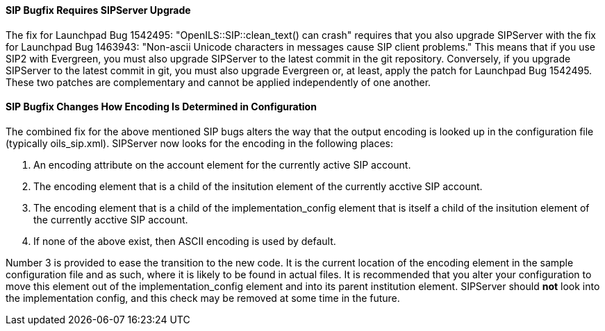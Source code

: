 SIP Bugfix Requires SIPServer Upgrade
^^^^^^^^^^^^^^^^^^^^^^^^^^^^^^^^^^^^^

The fix for Launchpad Bug 1542495: "OpenILS::SIP::clean_text() can
crash" requires that you also upgrade SIPServer with the fix for
Launchpad Bug 1463943: "Non-ascii Unicode characters in messages cause
SIP client problems."  This means that if you use SIP2 with Evergreen,
you must also upgrade SIPServer to the latest commit in the git
repository.  Conversely, if you upgrade SIPServer to the latest commit
in git, you must also upgrade Evergreen or, at least, apply the patch
for Launchpad Bug 1542495.  These two patches are complementary and
cannot be applied independently of one another.

SIP Bugfix Changes How Encoding Is Determined in Configuration
^^^^^^^^^^^^^^^^^^^^^^^^^^^^^^^^^^^^^^^^^^^^^^^^^^^^^^^^^^^^^^

The combined fix for the above mentioned SIP bugs alters the way that
the output encoding is looked up in the configuration file (typically
oils_sip.xml).  SIPServer now looks for the encoding in the following
places:

1. An +encoding+ attribute on the +account+ element for the currently active SIP account.
2. The +encoding+ element that is a child of the +insitution+ element of the currently acctive SIP account.
3. The +encoding+ element that is a child of the +implementation_config+ element that is itself a child of the +insitution+ element of the currently acctive SIP account.
4. If none of the above exist, then ASCII encoding is used by default.

Number 3 is provided to ease the transition to the new code.  It is
the current location of the +encoding+ element in the sample
configuration file and as such, where it is likely to be found in
actual files.  It is recommended that you alter your configuration to
move this element out of the +implementation_config+ element and into
its parent +institution+ element.  SIPServer should *not* look into
the implementation config, and this check may be removed at some time
in the future.
